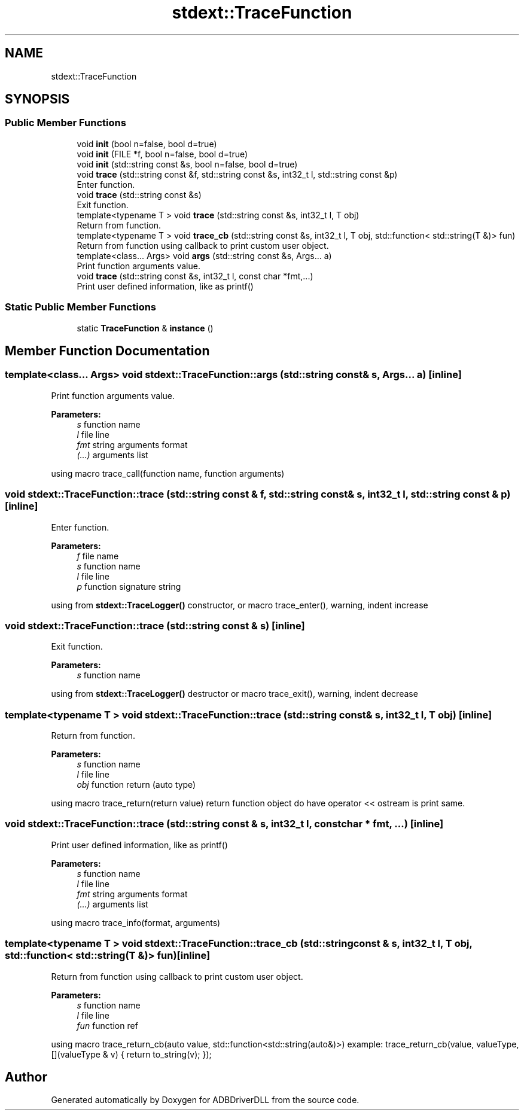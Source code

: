 .TH "stdext::TraceFunction" 3 "Mon Sep 9 2019" "ADBDriverDLL" \" -*- nroff -*-
.ad l
.nh
.SH NAME
stdext::TraceFunction
.SH SYNOPSIS
.br
.PP
.SS "Public Member Functions"

.in +1c
.ti -1c
.RI "void \fBinit\fP (bool n=false, bool d=true)"
.br
.ti -1c
.RI "void \fBinit\fP (FILE *f, bool n=false, bool d=true)"
.br
.ti -1c
.RI "void \fBinit\fP (std::string const &s, bool n=false, bool d=true)"
.br
.ti -1c
.RI "void \fBtrace\fP (std::string const &f, std::string const &s, int32_t l, std::string const &p)"
.br
.RI "Enter function\&. "
.ti -1c
.RI "void \fBtrace\fP (std::string const &s)"
.br
.RI "Exit function\&. "
.ti -1c
.RI "template<typename T > void \fBtrace\fP (std::string const &s, int32_t l, T obj)"
.br
.RI "Return from function\&. "
.ti -1c
.RI "template<typename T > void \fBtrace_cb\fP (std::string const &s, int32_t l, T obj, std::function< std::string(T &)> fun)"
.br
.RI "Return from function using callback to print custom user object\&. "
.ti -1c
.RI "template<class\&.\&.\&. Args> void \fBargs\fP (std::string const &s, Args\&.\&.\&. a)"
.br
.RI "Print function arguments value\&. "
.ti -1c
.RI "void \fBtrace\fP (std::string const &s, int32_t l, const char *fmt,\&.\&.\&.)"
.br
.RI "Print user defined information, like as printf() "
.in -1c
.SS "Static Public Member Functions"

.in +1c
.ti -1c
.RI "static \fBTraceFunction\fP & \fBinstance\fP ()"
.br
.in -1c
.SH "Member Function Documentation"
.PP 
.SS "template<class\&.\&.\&. Args> void stdext::TraceFunction::args (std::string const & s, Args\&.\&.\&. a)\fC [inline]\fP"

.PP
Print function arguments value\&. 
.PP
\fBParameters:\fP
.RS 4
\fIs\fP function name 
.br
\fIl\fP file line 
.br
\fIfmt\fP string arguments format 
.br
\fI(\&.\&.\&.)\fP arguments list
.RE
.PP
using macro trace_call(function name, function arguments) 
.SS "void stdext::TraceFunction::trace (std::string const & f, std::string const & s, int32_t l, std::string const & p)\fC [inline]\fP"

.PP
Enter function\&. 
.PP
\fBParameters:\fP
.RS 4
\fIf\fP file name 
.br
\fIs\fP function name 
.br
\fIl\fP file line 
.br
\fIp\fP function signature string
.RE
.PP
using from \fBstdext::TraceLogger()\fP constructor, or macro trace_enter(), warning, indent increase 
.SS "void stdext::TraceFunction::trace (std::string const & s)\fC [inline]\fP"

.PP
Exit function\&. 
.PP
\fBParameters:\fP
.RS 4
\fIs\fP function name
.RE
.PP
using from \fBstdext::TraceLogger()\fP destructor or macro trace_exit(), warning, indent decrease 
.SS "template<typename T > void stdext::TraceFunction::trace (std::string const & s, int32_t l, T obj)\fC [inline]\fP"

.PP
Return from function\&. 
.PP
\fBParameters:\fP
.RS 4
\fIs\fP function name 
.br
\fIl\fP file line 
.br
\fIobj\fP function return (auto type)
.RE
.PP
using macro trace_return(return value) return function object do have operator << ostream is print same\&. 
.SS "void stdext::TraceFunction::trace (std::string const & s, int32_t l, const char * fmt,  \&.\&.\&.)\fC [inline]\fP"

.PP
Print user defined information, like as printf() 
.PP
\fBParameters:\fP
.RS 4
\fIs\fP function name 
.br
\fIl\fP file line 
.br
\fIfmt\fP string arguments format 
.br
\fI(\&.\&.\&.)\fP arguments list
.RE
.PP
using macro trace_info(format, arguments) 
.SS "template<typename T > void stdext::TraceFunction::trace_cb (std::string const & s, int32_t l, T obj, std::function< std::string(T &)> fun)\fC [inline]\fP"

.PP
Return from function using callback to print custom user object\&. 
.PP
\fBParameters:\fP
.RS 4
\fIs\fP function name 
.br
\fIl\fP file line 
.br
\fIfun\fP function ref
.RE
.PP
using macro trace_return_cb(auto value, std::function<std::string(auto&)>) example: trace_return_cb(value, valueType, [](valueType & v) { return to_string(v); }); 

.SH "Author"
.PP 
Generated automatically by Doxygen for ADBDriverDLL from the source code\&.
